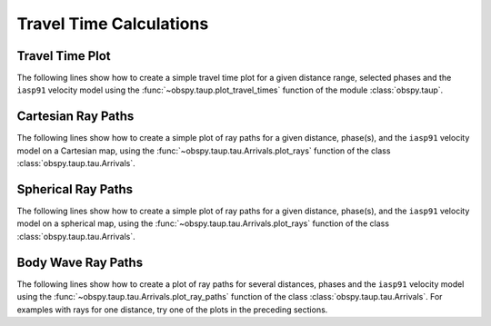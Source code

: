 ========================
Travel Time Calculations
========================

Travel Time Plot
----------------

The following lines show how to create a simple travel time plot for a given
distance range, selected phases and the ``iasp91`` velocity model using the
:func:`~obspy.taup.plot_travel_times` function of the module
:class:`obspy.taup`.

.. plot:: tutorial/code_snippets/plot_travel_times.py
   :include-source:

Cartesian Ray Paths
-------------------

The following lines show how to create a simple plot of ray paths for a given
distance, phase(s), and the ``iasp91`` velocity model on a Cartesian map,
using the :func:`~obspy.taup.tau.Arrivals.plot_rays` function of the class
:class:`obspy.taup.tau.Arrivals`.

.. plot:: tutorial/code_snippets/travel_time_cartesian_raypath.py
   :include-source:

Spherical Ray Paths
-------------------

The following lines show how to create a simple plot of ray paths for a given
distance, phase(s), and the ``iasp91`` velocity model on a spherical map,
using the :func:`~obspy.taup.tau.Arrivals.plot_rays` function of the class
:class:`obspy.taup.tau.Arrivals`.

.. plot:: tutorial/code_snippets/travel_time_spherical_raypath.py
   :include-source:

Body Wave Ray Paths
-------------------

The following lines show how to create a plot of ray paths for several
distances, phases and the ``iasp91`` velocity model using the
:func:`~obspy.taup.tau.Arrivals.plot_ray_paths` function of the class
:class:`obspy.taup.tau.Arrivals`. For examples with rays for one
distance, try one of the plots in the preceding sections.

.. plot:: tutorial/code_snippets/plot_ray_paths.py
   :include-source:
